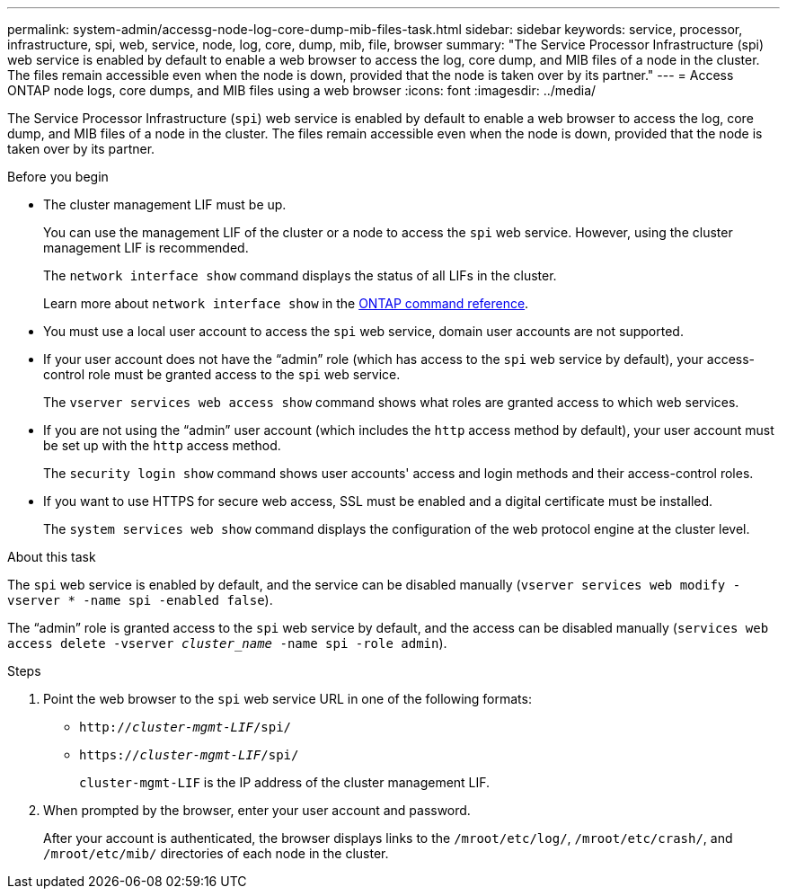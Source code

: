 ---
permalink: system-admin/accessg-node-log-core-dump-mib-files-task.html
sidebar: sidebar
keywords: service, processor, infrastructure, spi, web, service, node, log, core, dump, mib, file, browser
summary: "The Service Processor Infrastructure (spi) web service is enabled by default to enable a web browser to access the log, core dump, and MIB files of a node in the cluster. The files remain accessible even when the node is down, provided that the node is taken over by its partner."
---
= Access ONTAP  node logs, core dumps, and MIB files using a web browser
:icons: font
:imagesdir: ../media/

[.lead]
The Service Processor Infrastructure (`spi`) web service is enabled by default to enable a web browser to access the log, core dump, and MIB files of a node in the cluster. The files remain accessible even when the node is down, provided that the node is taken over by its partner.

.Before you begin

* The cluster management LIF must be up.
+
You can use the management LIF of the cluster or a node to access the `spi` web service. However, using the cluster management LIF is recommended.
+
The `network interface show` command displays the status of all LIFs in the cluster.
+
Learn more about `network interface show` in the link:https://docs.netapp.com/us-en/ontap-cli/network-interface-show.html[ONTAP command reference^].

* You must use a local user account to access the `spi` web service, domain user accounts are not supported.

* If your user account does not have the "`admin`" role (which has access to the `spi` web service by default), your access-control role must be granted access to the `spi` web service.
+
The `vserver services web access show` command shows what roles are granted access to which web services.

* If you are not using the "`admin`" user account (which includes the `http` access method by default), your user account must be set up with the `http` access method.
+
The `security login show` command shows user accounts' access and login methods and their access-control roles.

* If you want to use HTTPS for secure web access, SSL must be enabled and a digital certificate must be installed.
+
The `system services web show` command displays the configuration of the web protocol engine at the cluster level.

.About this task

The `spi` web service is enabled by default, and the service can be disabled manually (`vserver services web modify -vserver * -name spi -enabled false`).

The "`admin`" role is granted access to the `spi` web service by default, and the access can be disabled manually (`services web access delete -vserver _cluster_name_ -name spi -role admin`).

.Steps

. Point the web browser to the `spi` web service URL in one of the following formats:
 ** `http://_cluster-mgmt-LIF_/spi/`
 ** `https://_cluster-mgmt-LIF_/spi/`
+
`cluster-mgmt-LIF` is the IP address of the cluster management LIF.
. When prompted by the browser, enter your user account and password.
+
After your account is authenticated, the browser displays links to the `/mroot/etc/log/`, `/mroot/etc/crash/`, and `/mroot/etc/mib/` directories of each node in the cluster.

// 2025 Apr 29, ONTAPDOC-2960
// 2022 Dec 06, ontap-issues-725
